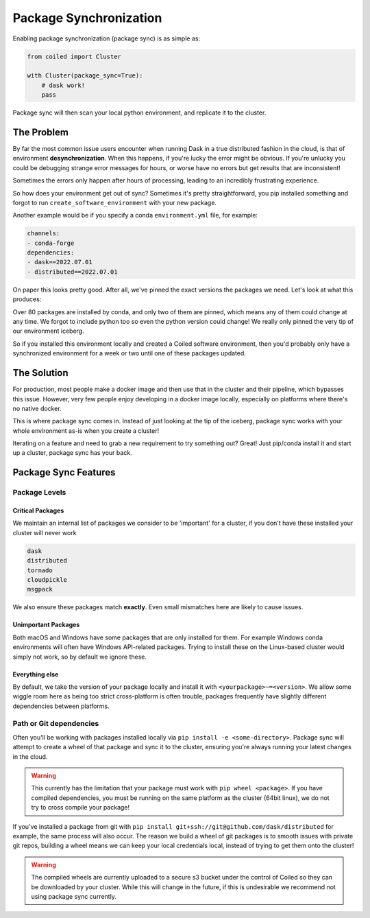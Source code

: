 
.. _package_sync:

=======================
Package Synchronization
=======================

Enabling package synchronization (package sync) is as simple as:

.. code-block:: python

    from coiled import Cluster

    with Cluster(package_sync=True):
        # dask work!
        pass


Package sync will then scan your local python environment, and replicate it to the cluster.

The Problem
-----------

By far the most common issue users encounter when running Dask in a true distributed fashion in the cloud, 
is that of environment **desynchronization**. When this happens, if you're lucky the error might be obvious. If you're 
unlucky you could be debugging strange error messages for hours, or worse have no errors but get results that are inconsistent!

Sometimes the errors only happen after hours of processing, leading to an incredibly frustrating experience.

So how does your environment get out of sync? Sometimes it's pretty straightforward, you pip installed something and forgot to run
``create_software_environment`` with your new package. 

Another example would be if you specify a conda  ``environment.yml`` file, for example:

.. code-block:: yaml

    channels:
    - conda-forge
    dependencies:
    - dask==2022.07.01
    - distributed==2022.07.01


On paper this looks pretty good. After all, we've pinned the exact versions the packages we need. Let's look at what this produces:

.. dropdown:: Full list

    .. code-block::

        bokeh==2.4.3      
        brotlipy==0.7.0          
        bzip2==1.0.8               
        ca-certificates==2022.6.15          
        certifi==2022.6.15     
        cffi==1.15.1          
        click==8.1.3         
        cloudpickle==2.1.0             
        cryptography==37.0.1          
        cytoolz==0.12.0
        dask==2022.7.1
        dask-core==2022.7.1
        distributed==2022.7.1
        freetype==2.10.4
        fsspec==2022.7.1
        heapdict==1.0.1
        idna==3.3
        jinja2==3.1.2
        jpeg==9e
        lcms2==2.12
        lerc==4.0.0
        libblas==3.9.0
        libcblas==3.9.0
        libcxx==14.0.6
        libdeflate==1.13
        libffi==3.4.2
        libgfortran==5.0.0.dev0
        libgfortran5==11.0.1.dev0
        liblapack==3.9.0
        libopenblas==0.3.21
        libpng==1.6.37
        libsqlite==3.39.2
        libtiff==4.4.0
        libwebp-base==1.2.4
        libxcb==1.13
        libzlib==1.2.12
        llvm-openmp==14.0.4
        locket==1.0.0
        lz4==4.0.0
        lz4-c==1.9.3
        markupsafe==2.1.1
        msgpack-python==1.0.4
        ncurses==6.3
        numpy==1.23.1
        openjpeg==2.5.0
        openssl==3.0.5
        packaging==21.3
        pandas==1.4.3
        partd==1.3.0
        pillow==9.2.0
        pip==22.2.2
        psutil==5.9.1
        pthread-stubs==0.4
        pycparser==2.21
        pyopenssl==22.0.0
        pyparsing==3.0.9
        pysocks==1.7.1
        python==3.10.5
        python-dateutil==2.8.2
        python_abi==3.10
        pytz==2022.2.1
        pyyaml==6.0
        readline==8.1.2
        setuptools==65.0.0
        six==1.16.0
        sortedcontainers==2.4.0
        sqlite==3.39.2
        tblib==1.7.0
        tk==8.6.12
        toolz==0.12.0
        tornado==6.1
        typing_extensions==4.3.0
        tzdata==2022b
        urllib3==1.26.11
        wheel==0.37.1
        xorg-libxau==1.0.9
        xorg-libxdmcp==1.1.3
        xz==5.2.6
        yaml==0.2.5
        zict==2.2.0
        zstd==1.5.2

Over 80 packages are installed by conda, and only two of them are pinned, which means any of them could change at any time.
We forgot to include python too so even the python version could change! We really only pinned the very tip of our environment iceberg.

So if you installed  this environment locally and created a Coiled software environment, then you'd probably only have a synchronized environment for a week or two
until one of these packages updated. 

The Solution
------------

For production, most people make a docker image and then use that in the cluster and their pipeline, which bypasses this issue. 
However, very few people enjoy developing in a docker image locally, especially on platforms where there's no native docker.

This is where package sync comes in. Instead of just looking at the tip of the iceberg, package sync works with your whole environment as-is
when you create a cluster!

Iterating on a feature and need to grab a new requirement to try something out? Great! Just pip/conda install it and start up a cluster, package 
sync has your back.

Package Sync Features
---------------------

Package Levels
==============

Critical Packages
#################

We maintain an internal list of packages we consider to be 'important' for a cluster, if you don't have these installed your cluster will never work

.. code-block:: text
    
    dask
    distributed
    tornado
    cloudpickle
    msgpack

We also ensure these packages match **exactly**. Even small mismatches here are likely to cause issues.

Unimportant Packages
####################

Both macOS and Windows have some packages that are only installed for them. For example Windows conda environments will often have
Windows API-related packages. Trying to install these on the Linux-based cluster would simply not work, so by default we ignore these.

Everything else
###############

By default, we take the version of your package locally and install it with ``<yourpackage>~=<version>``. We allow some wiggle room here
as being too strict cross-platform is often trouble, packages frequently have slightly different dependencies between platforms.

Path or Git dependencies
========================

Often you'll be working with packages installed locally via ``pip install -e <some-directory>``. Package sync will 
attempt to create a wheel of that package and sync it to the cluster, ensuring you're always running your latest changes in the cloud.

.. warning::
    This currently has the limitation that your package must work with ``pip wheel <package>``. If you have compiled dependencies,
    you must be running on the same platform as the cluster (64bit linux), we do not try to cross compile your package!

If you've installed a package from git with ``pip install git+ssh://git@github.com/dask/distributed`` for example, the same process will also occur.
The reason we build a wheel of git packages is to smooth issues with private git repos, building a wheel means we can keep your local credentials local,
instead of trying to get them onto the cluster!

.. warning::
    The compiled wheels are currently uploaded to a secure s3 bucket under the control of Coiled so they can be downloaded by your cluster.
    While this will change in the future, if this is undesirable we recommend not using package sync currently.